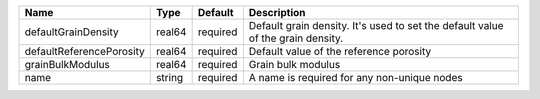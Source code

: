 

======================== ====== ======== =============================================================================== 
Name                     Type   Default  Description                                                                     
======================== ====== ======== =============================================================================== 
defaultGrainDensity      real64 required Default grain density. It's used to set the default value of the grain density. 
defaultReferencePorosity real64 required Default value of the reference porosity                                         
grainBulkModulus         real64 required Grain bulk modulus                                                              
name                     string required A name is required for any non-unique nodes                                     
======================== ====== ======== =============================================================================== 


